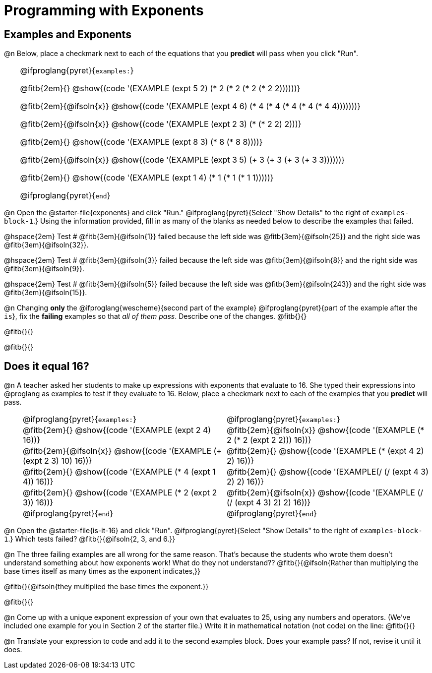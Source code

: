 = Programming with Exponents

++++
<style>
#content td {padding: 0rem 0px !important}
#content table .autonum::after { content: ')' !important; }
#content th { text-align: center !important; }

/* Allow fitb's to get shorter than usual */
.fitb{ min-width: 1em !important; }
td .fitb{
	padding-top: 0.2rem !important;
	min-width: 1em;
	border-bottom-color: lightgray;
}

/* Codeblocks in tables: remove vertical padding */
td { padding: 0rem 0px !important }
td .fitb{ padding-top: 0.2rem !important; min-width: 1em; }


/* In Pyret contained in tables, force each example to one
 * line, hide the 'examples', the ':' that follows, and 'end'
 */
.pyret .obeyspaces .editbox br { display: none; }
.pyret .obeyspaces .cm-keyword:first-child,
.pyret .obeyspaces .cm-keyword:first-child+.cm-builtin,
.pyret .obeyspaces .cm-keyword:last-child { display: none; }
</style>
++++

== Examples and Exponents

@n Below, place a checkmark next to each of the equations that you *predict* will pass when you click "Run".

[cols="1,24", frame="none", grid="none", stripes="none"]
|===
|
|
@ifproglang{pyret}{`examples:`}

@fitb{2em}{} @show{(code '(EXAMPLE (expt 5 2) (* 2 (* 2 (* 2 (* 2 2))))))}

@fitb{2em}{@ifsoln{x}}
@show{(code '(EXAMPLE (expt 4 6) (* 4 (* 4 (* 4 (* 4 (* 4 4)))))))}

@fitb{2em}{@ifsoln{x}}
@show{(code '(EXAMPLE (expt 2 3) (* (* 2 2) 2)))}

@fitb{2em}{}
@show{(code '(EXAMPLE (expt 8 3) (* 8 (* 8 8))))}

@fitb{2em}{@ifsoln{x}}
@show{(code '(EXAMPLE (expt 3 5) (+ 3 (+ 3 (+ 3 (+ 3 3))))))}

@fitb{2em}{}
@show{(code '(EXAMPLE (expt 1 4) (* 1 (* 1 (* 1 1)))))}

@ifproglang{pyret}{`end`}
|===

@n Open the @starter-file{exponents} and click "Run." @ifproglang{pyret}{Select "Show Details" to the right of `examples-block-1`.} Using the information provided, fill in as many of the blanks as needed below to describe the examples that failed.

@hspace{2em} Test # @fitb{3em}{@ifsoln{1}} failed because the left side was @fitb{3em}{@ifsoln{25}} and the right side was @fitb{3em}{@ifsoln{32}}.

@hspace{2em} Test # @fitb{3em}{@ifsoln{3}} failed because the left side was @fitb{3em}{@ifsoln{8}} and the right side was @fitb{3em}{@ifsoln{9}}.

@hspace{2em} Test # @fitb{3em}{@ifsoln{5}} failed because the left side was @fitb{3em}{@ifsoln{243}} and the right side was @fitb{3em}{@ifsoln{15}}.

@n Changing *only* the @ifproglang{wescheme}{second part of the example} @ifproglang{pyret}{part of the example after the `is`}, fix the *failing* examples so that _all of them pass_.  Describe one of the changes. @fitb{}{}

@fitb{}{}

@fitb{}{}

== Does it equal 16?

@n A teacher asked her students to make up expressions with exponents that evaluate to 16. She typed their expressions into @proglang as examples to test if they evaluate to 16. Below, place a checkmark next to each of the examples that you *predict* will pass.

[cols="1,12,12", frame="none", grid="none", stripes="none"]
|===
|
| @ifproglang{pyret}{`examples:`}
| @ifproglang{pyret}{`examples:`}

|
| @fitb{2em}{} @show{(code '(EXAMPLE (expt 2 4) 16))}
| @fitb{2em}{@ifsoln{x}} @show{(code '(EXAMPLE (* 2 (* 2 (expt 2 2))) 16))}

|
| @fitb{2em}{@ifsoln{x}} @show{(code '(EXAMPLE (+ (expt 2 3) 10) 16))}
| @fitb{2em}{} @show{(code '(EXAMPLE (* (expt 4 2) 2) 16))}

|
| @fitb{2em}{} @show{(code '(EXAMPLE (* 4 (expt 1 4)) 16))}
| @fitb{2em}{} @show{(code '(EXAMPLE(/ (/ (expt 4 3) 2) 2) 16))}

|
| @fitb{2em}{}  @show{(code '(EXAMPLE (* 2 (expt 2 3)) 16))}
| @fitb{2em}{@ifsoln{x}}  @show{(code '(EXAMPLE (/ (/ (expt 4 3) 2) 2) 16))}

|
| @ifproglang{pyret}{`end`}
| @ifproglang{pyret}{`end`}
|===

@n Open the @starter-file{is-it-16} and click "Run". @ifproglang{pyret}{Select "Show Details" to the right of `examples-block-1`.} Which tests failed? @fitb{}{@ifsoln{2, 3, and 6.}}

@n The three failing examples are all wrong for the same reason. That's because the students who wrote them doesn't understand something about how exponents work! What do they not understand?? @fitb{}{@ifsoln{Rather than multiplying the base times itself as many times as the exponent indicates,}}

@fitb{}{@ifsoln{they multiplied the base times the exponent.}}

@fitb{}{}

@n Come up with a unique exponent expression of your own that evaluates to 25, using any numbers and operators. (We've included one example for you in Section 2 of the starter file.) Write it in mathematical notation (not code) on the line: @fitb{}{}

@n Translate your expression to code and add it to the second examples block. Does your example pass? If not, revise it until it does.
